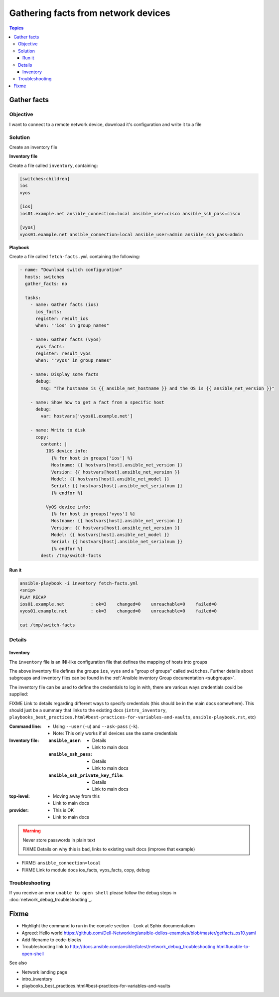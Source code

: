 .. network-example-facts:

************************************
Gathering facts from network devices
************************************

.. contents:: Topics


Gather facts
============

Objective
---------

I want to connect to a remote network device, download it's configuration and write it to a file

Solution
--------

Create an inventory file


**Inventory file**

Create a file called ``inventory``, containing:

.. code-block::

   [switches:children]
   ios
   vyos

   [ios]
   ios01.example.net ansible_connection=local ansible_user=cisco ansible_ssh_pass=cisco

   [vyos]
   vyos01.example.net ansible_connection=local ansible_user=admin ansible_ssh_pass=admin


**Playbook**

Create a file called ``fetch-facts.yml`` containing the following:

.. code-block:: yaml

   - name: "Download switch configuration"
     hosts: switches
     gather_facts: no

     tasks:
       - name: Gather facts (ios)
         ios_facts:
         register: result_ios
         when: "'ios' in group_names"

       - name: Gather facts (vyos)
         vyos_facts:
         register: result_vyos
         when: "'vyos' in group_names"

       - name: Display some facts
         debug:
           msg: "The hostname is {{ ansible_net_hostname }} and the OS is {{ ansible_net_version }}"

       - name: Show how to get a fact from a specific host
         debug:
           var: hostvars['vyos01.example.net']

       - name: Write to disk
         copy:
           content: |
             IOS device info:
               {% for host in groups['ios'] %}
               Hostname: {{ hostvars[host].ansible_net_version }}
               Version: {{ hostvars[host].ansible_net_version }}
               Model: {{ hostvars[host].ansible_net_model }}
               Serial: {{ hostvars[host].ansible_net_serialnum }}
               {% endfor %}

             VyOS device info:
               {% for host in groups['vyos'] %}
               Hostname: {{ hostvars[host].ansible_net_version }}
               Version: {{ hostvars[host].ansible_net_version }}
               Model: {{ hostvars[host].ansible_net_model }}
               Serial: {{ hostvars[host].ansible_net_serialnum }}
               {% endfor %}
           dest: /tmp/switch-facts


Run it
++++++

.. code-block:: console

   ansible-playbook -i inventory fetch-facts.yml
   <snip>
   PLAY RECAP
   ios01.example.net          : ok=3    changed=0    unreachable=0    failed=0
   vyos01.example.net         : ok=3    changed=0    unreachable=0    failed=0

   cat /tmp/switch-facts

Details
-------

Inventory
+++++++++

The ``inventory`` file is an INI-like configuration file that defines the mapping of hosts into groups

The above inventory file defines the groups ``ios``, ``vyos`` and a "group of groups" called ``switches``. Further details about subgroups and inventory files can be found in the :ref:`Ansible inventory Group documentation <subgroups>`.

The inventory file can be used to define the credentials to log in with, there are various ways credentials could be supplied:

FIXME Link to details regarding different ways to specify credentials (this should be in the main docs somewhere). This should just be a summary that links to the existing docs (``intro_inventory``, ``playbooks_best_practices.html#best-practices-for-variables-and-vaults``, ``ansible-playbook.rst``, etc)

:Command line:

  * Using ``--user`` (``-u``) and ``--ask-pass`` (``-k``).
  * Note: This only works if all devices use the same credentials

:Inventory file:

  :``ansible_user``:

    * Details
    * Link to main docs

  :``ansible_ssh_pass``:

    * Details
    * Link to main docs

  :``ansible_ssh_private_key_file``:

    * Details
    * Link to main docs

:top-level:

  * Moving away from this
  * Link to main docs

:provider:

  * This is OK
  * Link to main docs




.. warning:: Never store passwords in plain text

   FIXME Details on why this is bad, links to existing vault docs (improve that example)


* FIXME: ``ansible_connection=local``


* FIXME Link to module docs ios_facts, vyos_facts, copy, debug

Troubleshooting
---------------

If you receive an error ``unable to open shell`` please follow the debug steps in :doc:`network_debug_troubleshooting`_.

Fixme
=====

* Highlight the command to run in the console section - Look at Sphix documentatiom
* Agreed: Hello world https://github.com/Dell-Networking/ansible-dellos-examples/blob/master/getfacts_os10.yaml

* Add filename to code-blocks

* Troubleshooting link to http://docs.ansible.com/ansible/latest/network_debug_troubleshooting.html#unable-to-open-shell




See also

* Network landing page
* intro_inventory
* playbooks_best_practices.html#best-practices-for-variables-and-vaults
